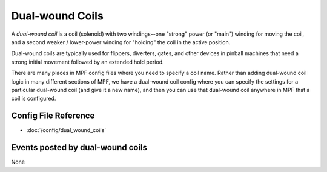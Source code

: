 Dual-wound Coils
================

A *dual-wound coil* is a coil (solenoid) with two windings--one "strong"
power (or "main") winding for moving the coil, and a second weaker / lower-power
winding for "holding" the coil in the active position.

Dual-wound coils are typically used for flippers, diverters, gates, and
other devices in pinball machines that need a strong initial movement
followed by an extended hold period.

There are many places in MPF config files where you need to specify a coil name.
Rather than adding dual-wound coil logic in many different sections of MPF, we
have a dual-wound coil config where you can specify the settings for a
particular dual-wound coil (and give it a new name), and then you can use that
dual-wound coil anywhere in MPF that a coil is configured.

Config File Reference
---------------------

* :doc:`/config/dual_wound_coils`

Events posted by dual-wound coils
---------------------------------

None
